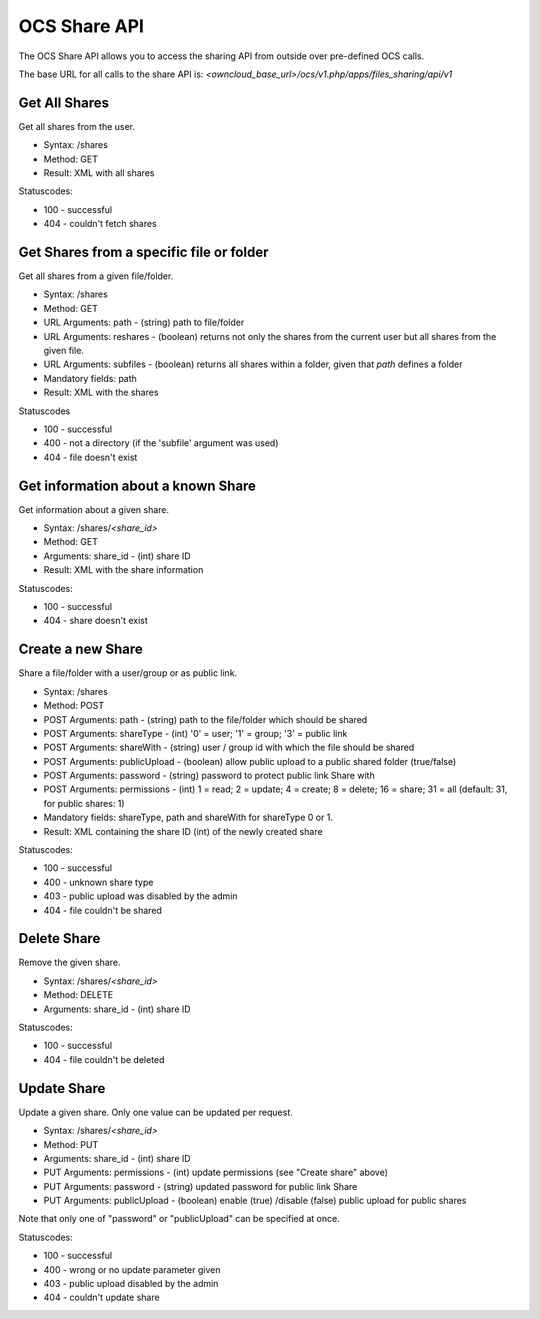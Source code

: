 OCS Share API
=============

The OCS Share API allows you to access the sharing API from outside over
pre-defined OCS calls.

The base URL for all calls to the share API is: *<owncloud_base_url>/ocs/v1.php/apps/files_sharing/api/v1*
 

Get All Shares
--------------

Get all shares from the user.

* Syntax: /shares
* Method: GET

* Result: XML with all shares

Statuscodes:

* 100 - successful
* 404 - couldn't fetch shares

Get Shares from a specific file or folder
-----------------------------------------

Get all shares from a given file/folder.

* Syntax: /shares
* Method: GET

* URL Arguments: path - (string) path to file/folder
* URL Arguments: reshares - (boolean) returns not only the shares from the current user but all shares from the given file.
* URL Arguments: subfiles - (boolean) returns all shares within a folder, given that
  *path* defines a folder
* Mandatory fields: path

* Result: XML with the shares

Statuscodes

* 100 - successful
* 400 - not a directory (if the 'subfile' argument was used)
* 404 - file doesn't exist

Get information about a known Share
-----------------------------------

Get information about a given share.

* Syntax: /shares/*<share_id>*
* Method: GET

* Arguments: share_id - (int) share ID

* Result: XML with the share information

Statuscodes:

* 100 - successful
* 404 - share doesn't exist


Create a new Share
------------------

Share a file/folder with a user/group or as public link.

* Syntax: /shares
* Method: POST 

* POST Arguments: path - (string) path to the file/folder which should be shared
* POST Arguments: shareType - (int) '0' = user; '1' = group; '3' = public link
* POST Arguments: shareWith - (string) user / group id with which the file should be shared
* POST Arguments: publicUpload - (boolean) allow public upload to a public shared folder (true/false)
* POST Arguments: password - (string) password to protect public link Share with
* POST Arguments: permissions - (int) 1 = read; 2 = update; 4 = create; 8 = delete;
  16 = share; 31 = all (default: 31, for public shares: 1)
* Mandatory fields: shareType, path and shareWith for shareType 0 or 1.

* Result: XML containing the share ID (int) of the newly created share

Statuscodes:

* 100 - successful
* 400 - unknown share type
* 403 - public upload was disabled by the admin
* 404 - file couldn't be shared

Delete Share
------------

Remove the given share.

* Syntax: /shares/*<share_id>*
* Method: DELETE

* Arguments: share_id - (int) share ID

Statuscodes:

* 100 - successful
* 404 - file couldn't be deleted


Update Share
------------

Update a given share. Only one value can be updated per request.

* Syntax: /shares/*<share_id>*
* Method: PUT

* Arguments: share_id - (int) share ID
* PUT Arguments: permissions - (int) update permissions (see "Create share" above)
* PUT Arguments: password - (string) updated password for public link Share
* PUT Arguments: publicUpload - (boolean) enable (true) /disable (false) public upload for public shares
Note that only one of "password" or "publicUpload" can be specified at once.

Statuscodes:

* 100 - successful
* 400 - wrong or no update parameter given
* 403 - public upload disabled by the admin
* 404 - couldn't update share
